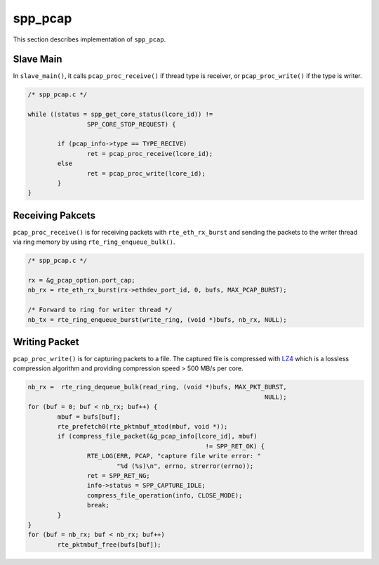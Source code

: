 ..  SPDX-License-Identifier: BSD-3-Clause
    Copyright(c) 2019 Nippon Telegraph and Telephone Corporation

.. _spp_pcap_explain:

spp_pcap
========

This section describes implementation of ``spp_pcap``.


Slave Main
----------

In ``slave_main()``, it calls ``pcap_proc_receive()`` if thread type is
receiver, or ``pcap_proc_write()`` if the type is writer.

.. code-block:: c

    /* spp_pcap.c */

    while ((status = spp_get_core_status(lcore_id)) !=
                    SPP_CORE_STOP_REQUEST) {

            if (pcap_info->type == TYPE_RECIVE)
                    ret = pcap_proc_receive(lcore_id);
            else
                    ret = pcap_proc_write(lcore_id);
            }
    }

Receiving Pakcets
-----------------

``pcap_proc_receive()`` is for receiving packets with ``rte_eth_rx_burst``
and sending the packets to the writer thread via ring memory by using
``rte_ring_enqueue_bulk()``.

.. code-block:: c

    /* spp_pcap.c */

    rx = &g_pcap_option.port_cap;
    nb_rx = rte_eth_rx_burst(rx->ethdev_port_id, 0, bufs, MAX_PCAP_BURST);

    /* Forward to ring for writer thread */
    nb_tx = rte_ring_enqueue_burst(write_ring, (void *)bufs, nb_rx, NULL);


Writing Packet
--------------

``pcap_proc_write()`` is for capturing packets to a file. The captured file
is compressed with
`LZ4
<https://github.com/lz4/lz4>`_
which is a lossless compression algorithm and providing compression
speed > 500 MB/s per core.

.. code-block:: c

    nb_rx =  rte_ring_dequeue_bulk(read_ring, (void *)bufs, MAX_PKT_BURST,
                                                                    NULL);
    for (buf = 0; buf < nb_rx; buf++) {
            mbuf = bufs[buf];
            rte_prefetch0(rte_pktmbuf_mtod(mbuf, void *));
            if (compress_file_packet(&g_pcap_info[lcore_id], mbuf)
                                                    != SPP_RET_OK) {
                    RTE_LOG(ERR, PCAP, "capture file write error: "
                            "%d (%s)\n", errno, strerror(errno));
                    ret = SPP_RET_NG;
                    info->status = SPP_CAPTURE_IDLE;
                    compress_file_operation(info, CLOSE_MODE);
                    break;
            }
    }
    for (buf = nb_rx; buf < nb_rx; buf++)
            rte_pktmbuf_free(bufs[buf]);

